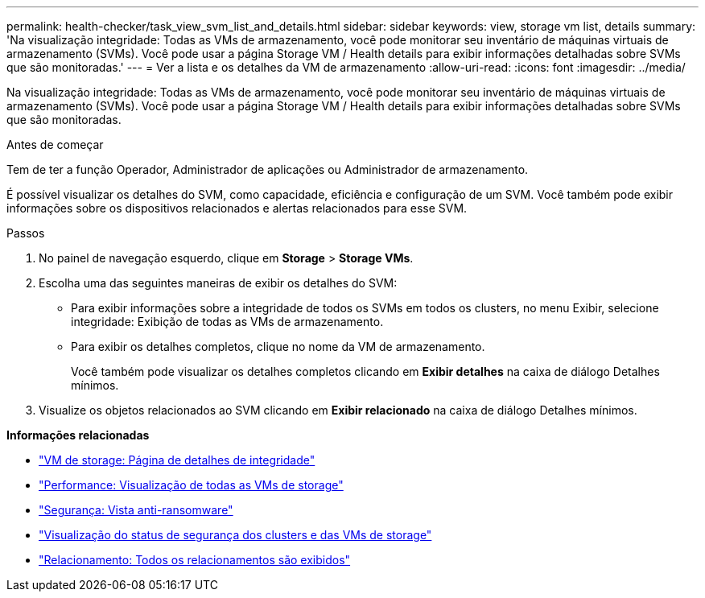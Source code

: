 ---
permalink: health-checker/task_view_svm_list_and_details.html 
sidebar: sidebar 
keywords: view, storage vm list, details 
summary: 'Na visualização integridade: Todas as VMs de armazenamento, você pode monitorar seu inventário de máquinas virtuais de armazenamento (SVMs). Você pode usar a página Storage VM / Health details para exibir informações detalhadas sobre SVMs que são monitoradas.' 
---
= Ver a lista e os detalhes da VM de armazenamento
:allow-uri-read: 
:icons: font
:imagesdir: ../media/


[role="lead"]
Na visualização integridade: Todas as VMs de armazenamento, você pode monitorar seu inventário de máquinas virtuais de armazenamento (SVMs). Você pode usar a página Storage VM / Health details para exibir informações detalhadas sobre SVMs que são monitoradas.

.Antes de começar
Tem de ter a função Operador, Administrador de aplicações ou Administrador de armazenamento.

É possível visualizar os detalhes do SVM, como capacidade, eficiência e configuração de um SVM. Você também pode exibir informações sobre os dispositivos relacionados e alertas relacionados para esse SVM.

.Passos
. No painel de navegação esquerdo, clique em *Storage* > *Storage VMs*.
. Escolha uma das seguintes maneiras de exibir os detalhes do SVM:
+
** Para exibir informações sobre a integridade de todos os SVMs em todos os clusters, no menu Exibir, selecione integridade: Exibição de todas as VMs de armazenamento.
** Para exibir os detalhes completos, clique no nome da VM de armazenamento.
+
Você também pode visualizar os detalhes completos clicando em *Exibir detalhes* na caixa de diálogo Detalhes mínimos.



. Visualize os objetos relacionados ao SVM clicando em *Exibir relacionado* na caixa de diálogo Detalhes mínimos.


*Informações relacionadas*

* link:../health-checker/reference_health_svm_details_page.html["VM de storage: Página de detalhes de integridade"]
* link:../performance-checker/performance-view-all.html#performance-all-storage-vms-view["Performance: Visualização de todas as VMs de storage"]
* link:../health-checker/task_view_antiransomware_status_of_all_volumes_storage_vms.html#view-security-details-of-all-volumes-with-anti-ransomware-detection["Segurança: Vista anti-ransomware"]
* link:../health-checker/task_view_detailed_security_status_for_clusters_and_svms.html["Visualização do status de segurança dos clusters e das VMs de storage"]
* link:../data-protection/reference_relationship_all_relationships_view.html["Relacionamento: Todos os relacionamentos são exibidos"]

